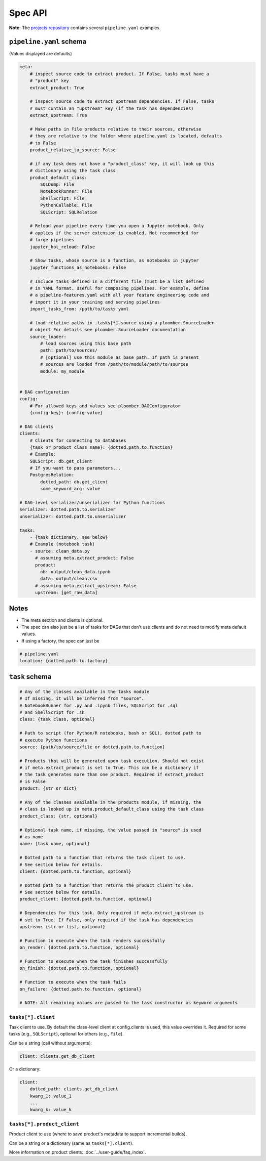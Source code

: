 Spec API
========

**Note:** The `projects repository <https://github.com/ploomber/projects>`_
contains several ``pipeline.yaml`` examples.


``pipeline.yaml`` schema
------------------------

(Values displayed are defaults)

.. code-block:: yaml
    :class: text-editor
    :name: pipeline-yaml

    meta:
        # inspect source code to extract product. If False, tasks must have a
        # "product" key
        extract_product: True

        # inspect source code to extract upstream dependencies. If False, tasks
        # must contain an "upstream" key (if the task has dependencies)
        extract_upstream: True

        # Make paths in File products relative to their sources, otherwise
        # they are relative to the folder where pipeline.yaml is located, defaults
        # to False
        product_relative_to_source: False

        # if any task does not have a "product_class" key, it will look up this
        # dictionary using the task class
        product_default_class:
            SQLDump: File
            NotebookRunner: File
            ShellScript: File
            PythonCallable: File
            SQLScript: SQLRelation

        # Reload your pipeline every time you open a Jupyter notebook. Only
        # applies if the server extension is enabled. Not recommended for
        # large pipelines
        jupyter_hot_reload: False

        # Show tasks, whose source is a function, as notebooks in jupyter
        jupyter_functions_as_notebooks: False

        # Include tasks defined in a different file (must be a list defined
        # in YAML format. Useful for composing pipelines. For example, define
        # a pipeline-features.yaml with all your feature engineering code and
        # import it in your training and serving pipelines
        import_tasks_from: /path/to/tasks.yaml

        # load relative paths in .tasks[*].source using a ploomber.SourceLoader
        # object For details see ploomber.SourceLoader documentation
        source_loader:
            # load sources using this base path
            path: path/to/sources/
            # [optional] use this module as base path. If path is present
            # sources are loaded from /path/to/module/path/to/sources
            module: my_module


    # DAG configuration
    config:
        # For allowed keys and values see ploomber.DAGConfigurator
        {config-key}: {config-value}

    # DAG clients
    clients:
        # Clients for connecting to databases
        {task or product class name}: {dotted.path.to.function}
        # Example:
        SQLScript: db.get_client
        # If you want to pass parameters...
        PostgresRelation:
            dotted_path: db.get_client
            some_keyword_arg: value

    # DAG-level serializer/unserializer for Python functions
    serializer: dotted.path.to.serializer
    unserializer: dotted.path.to.unserializer

    tasks:
        - {task dictionary, see below}
        # Example (notebook task)
        - source: clean_data.py
          # assuming meta.extract_product: False
          product:
            nb: output/clean_data.ipynb
            data: output/clean.csv
          # assuming meta.extract_upstream: False
          upstream: [get_raw_data]


Notes
-----
* The meta section and clients is optional.
* The spec can also just be a list of tasks for DAGs that don't use clients and do not need to modify meta default values.
* If using a factory, the spec can just be

.. code-block:: yaml
    :class: text-editor

    # pipeline.yaml
    location: {dotted.path.to.factory}

``task`` schema
---------------

.. code-block:: yaml
    :class: text-editor
    :name: task-schema-yaml

    # Any of the classes available in the tasks module
    # If missing, it will be inferred from "source".
    # NotebookRunner for .py and .ipynb files, SQLScript for .sql
    # and ShellScript for .sh
    class: {task class, optional}

    # Path to script (for Python/R notebooks, bash or SQL), dotted path to
    # execute Python functions
    source: {path/to/source/file or dotted.path.to.function}

    # Products that will be generated upon task execution. Should not exist
    # if meta.extract_product is set to True. This can be a dictionary if
    # the task generates more than one product. Required if extract_product
    # is False
    product: {str or dict}

    # Any of the classes available in the products module, if missing, the
    # class is looked up in meta.product_default_class using the task class
    product_class: {str, optional}

    # Optional task name, if missing, the value passed in "source" is used
    # as name
    name: {task name, optional}

    # Dotted path to a function that returns the task client to use.
    # See section below for details.
    client: {dotted.path.to.function, optional}

    # Dotted path to a function that returns the product client to use.
    # See section below for details.
    product_client: {dotted.path.to.function, optional}

    # Dependencies for this task. Only required if meta.extract_upstream is
    # set to True. If False, only required if the task has dependencies
    upstream: {str or list, optional}

    # Function to execute when the task renders successfully
    on_render: {dotted.path.to.function, optional}

    # Function to execute when the task finishes successfully
    on_finish: {dotted.path.to.function, optional}

    # Function to execute when the task fails
    on_failure: {dotted.path.to.function, optional}

    # NOTE: All remaining values are passed to the task constructor as keyword arguments



``tasks[*].client``
*******************

Task client to use. By default the class-level client at config.clients is
used, this value overrides it. Required for some tasks (e.g., ``SQLScript``),
optional for others (e.g., ``File``).

Can be a string (call without arguments):

.. code-block:: yaml
    :class: text-editor
    :name: task-client-string-yaml

    client: clients.get_db_client

Or a dictionary:


.. code-block:: yaml
    :class: text-editor
    :name: task-client-dict-yaml

    client:
        dotted_path: clients.get_db_client
        kwarg_1: value_1
        ...
        kwarg_k: value_k


``tasks[*].product_client``
***************************

Product client to use (where to save product's metadata to support
incremental builds).

Can be a string or a dictionary (same as ``tasks[*].client``).

More information on product clients: :doc:`../user-guide/faq_index`.
